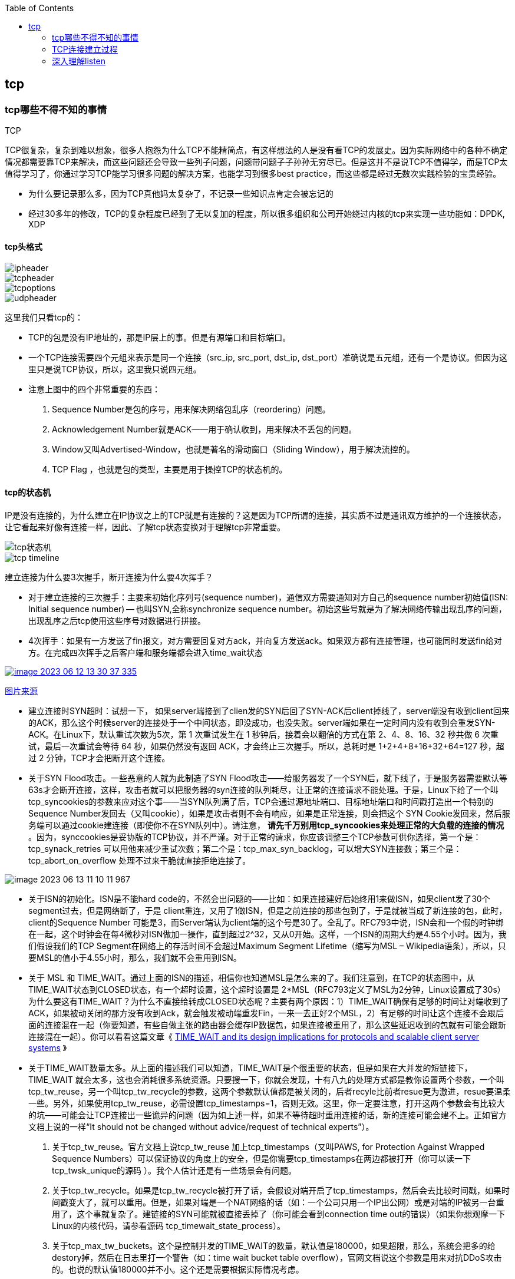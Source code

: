 
:toc:

:icons: font

// 保证所有的目录层级都可以正常显示图片
:path: 网络/
:imagesdir: ../image/
:srcdir: ../src


// 只有book调用的时候才会走到这里
ifdef::rootpath[]
:imagesdir: {rootpath}{path}{imagesdir}
:srcdir: {rootpath}../src/
endif::rootpath[]

ifndef::rootpath[]
:rootpath: ../
:srcdir: {rootpath}{path}../src/
endif::rootpath[]

== tcp


=== tcp哪些不得不知的事情

.TCP
****
TCP很复杂，复杂到难以想象，很多人抱怨为什么TCP不能精简点，有这样想法的人是没有看TCP的发展史。因为实际网络中的各种不确定情况都需要靠TCP来解决，而这些问题还会导致一些列子问题，问题带问题子子孙孙无穷尽已。但是这并不是说TCP不值得学，而是TCP太值得学习了，你通过学习TCP能学习很多问题的解决方案，也能学习到很多best practice，而这些都是经过无数次实践检验的宝贵经验。
****

- 为什么要记录那么多，因为TCP真他妈太复杂了，不记录一些知识点肯定会被忘记的
- 经过30多年的修改，TCP的复杂程度已经到了无以复加的程度，所以很多组织和公司开始绕过内核的tcp来实现一些功能如：DPDK, XDP

==== tcp头格式

image::image-2023-06-12-11-21-27-954.png[ipheader]
image::image-2023-06-12-11-21-47-333.png[tcpheader]
image::image-2023-06-12-11-25-21-439.png[tcpoptions]
image::image-2023-06-12-11-22-04-655.png[udpheader]

这里我们只看tcp的：

- TCP的包是没有IP地址的，那是IP层上的事。但是有源端口和目标端口。
- 一个TCP连接需要四个元组来表示是同一个连接（src_ip, src_port, dst_ip, dst_port）准确说是五元组，还有一个是协议。但因为这里只是说TCP协议，所以，这里我只说四元组。
- 注意上图中的四个非常重要的东西：
    1. Sequence Number是包的序号，用来解决网络包乱序（reordering）问题。
    2. Acknowledgement Number就是ACK——用于确认收到，用来解决不丢包的问题。
    3. Window又叫Advertised-Window，也就是著名的滑动窗口（Sliding Window），用于解决流控的。
    4. TCP Flag ，也就是包的类型，主要是用于操控TCP的状态机的。

==== tcp的状态机

IP是没有连接的，为什么建立在IP协议之上的TCP就是有连接的？这是因为TCP所谓的连接，其实质不过是通讯双方维护的一个连接状态，让它看起来好像有连接一样，因此、了解tcp状态变换对于理解tcp非常重要。

image::image-2023-06-12-11-24-03-990.png[tcp状态机]
image::image-2023-06-12-13-28-46-574.png[tcp timeline]

建立连接为什么要3次握手，断开连接为什么要4次挥手？

- 对于建立连接的三次握手：主要来初始化序列号(sequence number)，通信双方需要通知对方自己的sequence number初始值(ISN: Initial sequence number) -- 也叫SYN,全称synchronize sequence number。初始这些号就是为了解决网络传输出现乱序的问题，出现乱序之后tcp使用这些序号对数据进行拼接。

- 4次挥手：如果有一方发送了fin报文，对方需要回复对方ack，并向复方发送ack。如果双方都有连接管理，也可能同时发送fin给对方。在完成四次挥手之后客户端和服务端都会进入time_wait状态

[caption="tcp四次挥手: ", link=http://www.tcpipguide.com/free/t_TCPConnectionTermination-4.htm]
image::image-2023-06-12-13-30-37-335.png[]
http://www.tcpipguide.com/free/t_TCPConnectionTermination-4.htm[图片来源]

- 建立连接时SYN超时：试想一下， 如果server端接到了clien发的SYN后回了SYN-ACK后client掉线了，server端没有收到client回来的ACK，那么这个时候server的连接处于一个中间状态，即没成功，也没失败。server端如果在一定时间内没有收到会重发SYN-ACK。在Linux下，默认重试次数为5次，第 1 次重试发生在 1 秒钟后，接着会以翻倍的方式在第 2、4、8、16、32 秒共做 6 次重试，最后一次重试会等待 64 秒，如果仍然没有返回 ACK，才会终止三次握手。所以，总耗时是 1+2+4+8+16+32+64=127 秒，超过 2 分钟，TCP才会把断开这个连接。
- 关于SYN Flood攻击。一些恶意的人就为此制造了SYN Flood攻击——给服务器发了一个SYN后，就下线了，于是服务器需要默认等63s才会断开连接，这样，攻击者就可以把服务器的syn连接的队列耗尽，让正常的连接请求不能处理。于是，Linux下给了一个叫tcp_syncookies的参数来应对这个事——当SYN队列满了后，TCP会通过源地址端口、目标地址端口和时间戳打造出一个特别的Sequence Number发回去（又叫cookie），如果是攻击者则不会有响应，如果是正常连接，则会把这个 SYN Cookie发回来，然后服务端可以通过cookie建连接（即使你不在SYN队列中）。请注意， [red]*请先千万别用tcp_syncookies来处理正常的大负载的连接的情况* 。因为，synccookies是妥协版的TCP协议，并不严谨。对于正常的请求，你应该调整三个TCP参数可供你选择，第一个是：tcp_synack_retries 可以用他来减少重试次数；第二个是：tcp_max_syn_backlog，可以增大SYN连接数；第三个是：tcp_abort_on_overflow 处理不过来干脆就直接拒绝连接了。

image::../image/image-2023-06-13-11-10-11-967.png[]

- 关于ISN的初始化。ISN是不能hard code的，不然会出问题的——比如：如果连接建好后始终用1来做ISN，如果client发了30个segment过去，但是网络断了，于是 client重连，又用了1做ISN，但是之前连接的那些包到了，于是就被当成了新连接的包，此时，client的Sequence Number 可能是3，而Server端认为client端的这个号是30了。全乱了。RFC793中说，ISN会和一个假的时钟绑在一起，这个时钟会在每4微秒对ISN做加一操作，直到超过2^32，又从0开始。这样，一个ISN的周期大约是4.55个小时。因为，我们假设我们的TCP Segment在网络上的存活时间不会超过Maximum Segment Lifetime（缩写为MSL – Wikipedia语条），所以，只要MSL的值小于4.55小时，那么，我们就不会重用到ISN。
- 关于 MSL 和 TIME_WAIT。通过上面的ISN的描述，相信你也知道MSL是怎么来的了。我们注意到，在TCP的状态图中，从TIME_WAIT状态到CLOSED状态，有一个超时设置，这个超时设置是 2*MSL（RFC793定义了MSL为2分钟，Linux设置成了30s）为什么要这有TIME_WAIT？为什么不直接给转成CLOSED状态呢？主要有两个原因：1）TIME_WAIT确保有足够的时间让对端收到了ACK，如果被动关闭的那方没有收到Ack，就会触发被动端重发Fin，一来一去正好2个MSL，2）有足够的时间让这个连接不会跟后面的连接混在一起（你要知道，有些自做主张的路由器会缓存IP数据包，如果连接被重用了，那么这些延迟收到的包就有可能会跟新连接混在一起）。你可以看看这篇文章《 https://serverframework.com/asynchronousevents/2011/01/time-wait-and-its-design-implications-for-protocols-and-scalable-servers.html[TIME_WAIT and its design implications for protocols and scalable client server systems] 》
- 关于TIME_WAIT数量太多。从上面的描述我们可以知道，TIME_WAIT是个很重要的状态，但是如果在大并发的短链接下，TIME_WAIT 就会太多，这也会消耗很多系统资源。只要搜一下，你就会发现，十有八九的处理方式都是教你设置两个参数，一个叫tcp_tw_reuse，另一个叫tcp_tw_recycle的参数，这两个参数默认值都是被关闭的，后者recyle比前者resue更为激进，resue要温柔一些。另外，如果使用tcp_tw_reuse，必需设置tcp_timestamps=1，否则无效。这里，你一定要注意，打开这两个参数会有比较大的坑——可能会让TCP连接出一些诡异的问题（因为如上述一样，如果不等待超时重用连接的话，新的连接可能会建不上。正如官方文档上说的一样“It should not be changed without advice/request of technical experts”）。
    a. 关于tcp_tw_reuse。官方文档上说tcp_tw_reuse 加上tcp_timestamps（又叫PAWS, for Protection Against Wrapped Sequence Numbers）可以保证协议的角度上的安全，但是你需要tcp_timestamps在两边都被打开（你可以读一下tcp_twsk_unique的源码 ）。我个人估计还是有一些场景会有问题。
    b. 关于tcp_tw_recycle。如果是tcp_tw_recycle被打开了话，会假设对端开启了tcp_timestamps，然后会去比较时间戳，如果时间戳变大了，就可以重用。但是，如果对端是一个NAT网络的话（如：一个公司只用一个IP出公网）或是对端的IP被另一台重用了，这个事就复杂了。建链接的SYN可能就被直接丢掉了（你可能会看到connection time out的错误）（如果你想观摩一下Linux的内核代码，请参看源码 tcp_timewait_state_process）。
    c. 关于tcp_max_tw_buckets。这个是控制并发的TIME_WAIT的数量，默认值是180000，如果超限，那么，系统会把多的给destory掉，然后在日志里打一个警告（如：time wait bucket table overflow），官网文档说这个参数是用来对抗DDoS攻击的。也说的默认值180000并不小。这个还是需要根据实际情况考虑。

Again，使用tcp_tw_reuse和tcp_tw_recycle来解决TIME_WAIT的问题是非常非常危险的，因为这两个参数违反了TCP协议（RFC 1122）

其实，TIME_WAIT表示的是你主动断连接，所以，这就是所谓的“不作死不会死”。试想，如果让对端断连接，那么这个破问题就是对方的了，呵呵。另外，如果你的服务器是于HTTP服务器，那么设置一个HTTP的KeepAlive有多重要（浏览器会重用一个TCP连接来处理多个HTTP请求），然后让客户端去断链接（你要小心，浏览器可能会非常贪婪，他们不到万不得已不会主动断连接）。






参考： +
https://github.com/InterviewMap/CS-Interview-Knowledge-Map/blob/master/Network/Network_en.md[Network] +
https://www.filibeto.org/sun/lib/networking/tuning/ttcp.html[tcp transaction] +
https://blog.liu-kevin.com/2021/01/04/linuxzhi-wang-luo/[tcp调优] +
https://www.cnblogs.com/LOVE0612/p/15043947.html[tcp相关算法] +
https://en.wikipedia.org/wiki/SYN_flood[syn flood攻击] +
https://www.rfc-editor.org/rfc/rfc4987[rfc4987] +
https://www.sobyte.net/post/2021-12/whys-the-design-tcp-time-wait/[为什么TCP有一个time wait状态] +
https://www.rfc-editor.org/rfc/pdfrfc/rfc793.txt.pdf[tcp]


=== TCP连接建立过程

- 为什么服务端程序需要先listen一下
- 半连接和全连接队列长度如何确定

> tcp服务端在处理三次握手的时候需要有半连接和全连接队列配合完成，那么这两个队列在内核中是什么样子？如何想修改他们的长度如何完成？

- cannot assign requested address这个报错你知道是怎么回事吗？该如何解决
- 一个客户端端口可以同时用在两个连接上吗？

> 假设一个客户端某个端口号已经和某个服务端建立连接了，那么再想和其他服务端建立连接这个端口还能用吗？

- 服务端的全连接和半连接全满了会怎么样？

> 如果服务端连接请求过于频繁，导致全连接和半连接全部都满了会怎样？会不会导致线上问题？会不会导致连接队列溢出，如果有，怎么办？怎样才能解决？

- 创建新连接时，新连接的socket内核对象是什么时候创建的？
- 建立一条tcp连接需要消耗多长时间？
- 服务器负载正常但是CPU被打到底(100%)了是怎么回事？


.网络协议栈
image::../image/image-2023-06-07-15-23-19-171.png[网络协议栈, , align="center"]


=== 深入理解listen









参考：

https://mp.weixin.qq.com/s?__biz=MzA3NjY2NzY1MA==&mid=2649740393&idx=1&sn=b048e8e068052549af0c44cb678a7140&chksm=8746ba04b0313312fe87e346c0c68d235a8e81b31de1453392427af6384e612ad44713627eb0&scene=27[eBPF内核协议栈背负太多的历史包袱]
https://mp.weixin.qq.com/s/uWRg1fhHZh_ttd2NUsAh9w[XDPF/eBPF]
https://mp.weixin.qq.com/s/TwKOwg2RFBYKZF160Zw7lA[一个奇葩的网络问题]

https://coolshell.cn/articles/11564.html[tcp那些事]









